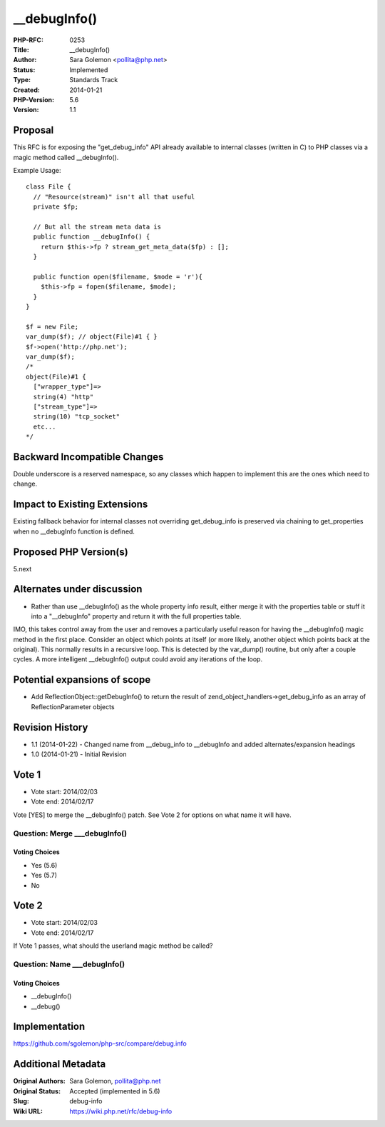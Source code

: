 __debugInfo()
=============

:PHP-RFC: 0253
:Title: __debugInfo()
:Author: Sara Golemon <pollita@php.net>
:Status: Implemented
:Type: Standards Track
:Created: 2014-01-21
:PHP-Version: 5.6
:Version: 1.1

Proposal
--------

This RFC is for exposing the "get_debug_info" API already available to
internal classes (written in C) to PHP classes via a magic method called
\__debugInfo().

Example Usage:

::

   class File {
     // "Resource(stream)" isn't all that useful
     private $fp;

     // But all the stream meta data is
     public function __debugInfo() {
       return $this->fp ? stream_get_meta_data($fp) : [];
     }

     public function open($filename, $mode = 'r'){
       $this->fp = fopen($filename, $mode);
     }  
   }

   $f = new File;
   var_dump($f); // object(File)#1 { }
   $f->open('http://php.net');
   var_dump($f);
   /*
   object(File)#1 {
     ["wrapper_type"]=>
     string(4) "http"
     ["stream_type"]=>
     string(10) "tcp_socket"
     etc...
   */

Backward Incompatible Changes
-----------------------------

Double underscore is a reserved namespace, so any classes which happen
to implement this are the ones which need to change.

Impact to Existing Extensions
-----------------------------

Existing fallback behavior for internal classes not overriding
get_debug_info is preserved via chaining to get_properties when no
\__debugInfo function is defined.

Proposed PHP Version(s)
-----------------------

5.next

Alternates under discussion
---------------------------

-  Rather than use \__debugInfo() as the whole property info result,
   either merge it with the properties table or stuff it into a
   "__debugInfo" property and return it with the full properties table.

IMO, this takes control away from the user and removes a particularly
useful reason for having the \__debugInfo() magic method in the first
place. Consider an object which points at itself (or more likely,
another object which points back at the original). This normally results
in a recursive loop. This is detected by the var_dump() routine, but
only after a couple cycles. A more intelligent \__debugInfo() output
could avoid any iterations of the loop.

Potential expansions of scope
-----------------------------

-  Add ReflectionObject::getDebugInfo() to return the result of
   zend_object_handlers->get_debug_info as an array of
   ReflectionParameter objects

Revision History
----------------

-  1.1 (2014-01-22) - Changed name from \__debug_info to \__debugInfo
   and added alternates/expansion headings
-  1.0 (2014-01-21) - Initial Revision

Vote 1
------

-  Vote start: 2014/02/03
-  Vote end: 2014/02/17

Vote [YES] to merge the \__debugInfo() patch. See Vote 2 for options on
what name it will have.

Question: Merge \___debugInfo()
~~~~~~~~~~~~~~~~~~~~~~~~~~~~~~~

Voting Choices
^^^^^^^^^^^^^^

-  Yes (5.6)
-  Yes (5.7)
-  No

Vote 2
------

-  Vote start: 2014/02/03
-  Vote end: 2014/02/17

If Vote 1 passes, what should the userland magic method be called?

Question: Name \___debugInfo()
~~~~~~~~~~~~~~~~~~~~~~~~~~~~~~

.. _voting-choices-1:

Voting Choices
^^^^^^^^^^^^^^

-  \__debugInfo()
-  \__debug()

Implementation
--------------

https://github.com/sgolemon/php-src/compare/debug.info

Additional Metadata
-------------------

:Original Authors: Sara Golemon, pollita@php.net
:Original Status: Accepted (implemented in 5.6)
:Slug: debug-info
:Wiki URL: https://wiki.php.net/rfc/debug-info
